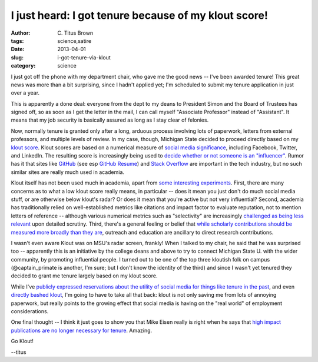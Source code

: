 I just heard: I got tenure because of my klout score!
#####################################################

:author: C\. Titus Brown
:tags: science,satire
:date: 2013-04-01
:slug: i-got-tenure-via-klout
:category: science

I just got off the phone with my department chair, who gave me the
good news -- I've been awarded tenure!  This great news was more than
a bit surprising, since I hadn't applied yet; I'm scheduled to submit
my tenure application in just over a year.

This is apparently a done deal: everyone from the dept to my deans to
President Simon and the Board of Trustees has signed off, so as soon
as I get the letter in the mail, I can call myself "Associate Professor"
instead of "Assistant".  It means that my job security is basically
assured as long as I stay clear of felonies.

Now, normally tenure is granted only after a long, arduous process
involving lots of paperwork, letters from external professors, and
multiple levels of review.  In my case, though, Michigan State decided
to proceed directly based on my `klout score
<http://klout.com/home>`__.  Klout scores are based on a numerical
measure of `social media significance
<http://www.wired.com/business/2012/08/klout-updates/>`__, including
Facebook, Twitter, and LinkedIn.  The resulting score is increasingly
being used to `decide whether or not someone is an "influencer"
<http://www.wired.com/business/2012/04/ff_klout/>`__.  Rumor has it
that sites like `GitHub <http://github.com/>`__ (see esp `GitHub
Resume <resume.github.com/?ctb>`__) and `Stack Overflow
<http://stackoverflow.com>`__ are important in the tech industry, but
no such similar sites are really much used in academia.

Klout itself has not been used much in academia, apart from `some
interesting experiments
<http://chronicle.com/blogs/wiredcampus/florida-state-u-instructor-grades-students-based-on-klout-scores/39482>`__.
First, there are many concerns as to what a low klout score really
means, in particular -- does it mean you just don't do much social
media stuff, or are otherwise below klout's radar? Or does it mean
that you're active but not very influential?  Second, academia has
traditionally relied on well-established metrics like citations and
impact factor to evaluate reputation, not to mention letters of
reference -- although various numerical metrics such as "selectivity"
are increasingly `challenged as being less relevant
<http://library.queensu.ca/ojs/index.php/IEE/article/view/4351>`__
upon detailed scrutiny.  Third, there's a general feeling or belief
that `while scholarly contributions should be measured more broadly
than they are <http://elife.elifesciences.org/content/2/e00452>`__,
outreach and education are ancillary to direct research contributions.

I wasn't even aware Klout was on MSU's radar screen, frankly!  When I
talked to my chair, he said that he was surprised too -- apparently
this is an initiative by the college deans and above to try to connect
Michigan State U. with the wider community, by promoting influential
people.  I turned out to be one of the top three kloutish folk on
campus (@captain_primate is another, I'm sure; but I don't know the
identity of the third) and since I wasn't yet tenured they decided to
grant me tenure largely based on my klout score.

While I've `publicly expressed reservations about the utility of
social media for things like tenure in the past
<http://ivory.idyll.org/blog/why-i-blog-2013-version.html>`__, and
even `directly bashed klout
<https://twitter.com/ctitusbrown/statuses/290145593358180352>`__, I'm
going to have to take all that back: klout is not only saving me from
lots of annoying paperwork, but really points to the growing effect
that social media is having on the "real world" of employment considerations.

One final thought -- I think it just goes to show you that Mike Eisen
really is right when he says that `high impact publications are no
longer necessary for tenure
<http://www.michaeleisen.org/blog/?p=911>`__.  Amazing.

Go Klout!

--titus
